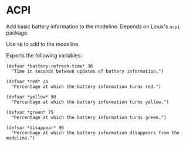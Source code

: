 * ACPI

Add basic battery information to the modeline. Depends on Linux's ~acpi~
package.

Use ~%B~ to add to the modeline.

Exports the following variables:

#+BEGIN_SRC common-lisp
(defvar *battery-refresh-time* 30
  "Time in seconds between updates of battery information.")

(defvar *red* 25
  "Percentage at which the battery information turns red.")

(defvar *yellow* 50
  "Percentage at which the battery information turns yellow.")

(defvar *green* 75
  "Percentage at which the battery information turns green.")

(defvar *disappear* 96
  "Percentage at which the battery information disappears from the modeline.")
#+END_SRC
